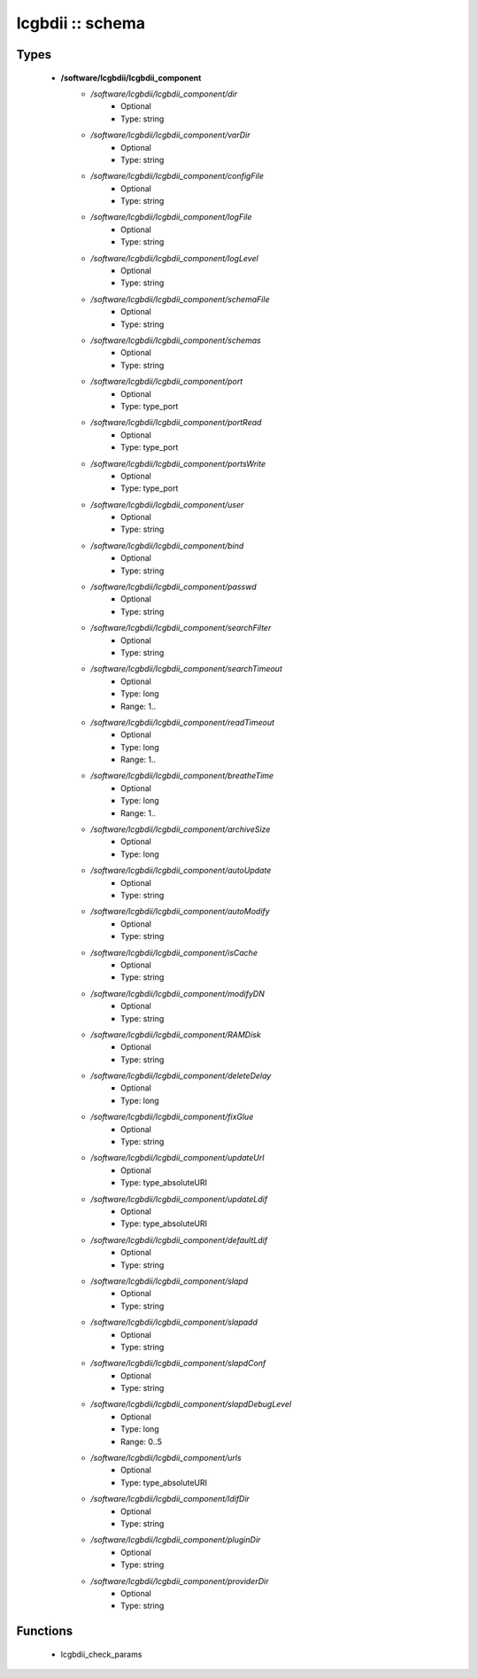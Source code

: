 #################
lcgbdii :: schema
#################

Types
-----

 - **/software/lcgbdii/lcgbdii_component**
    - */software/lcgbdii/lcgbdii_component/dir*
        - Optional
        - Type: string
    - */software/lcgbdii/lcgbdii_component/varDir*
        - Optional
        - Type: string
    - */software/lcgbdii/lcgbdii_component/configFile*
        - Optional
        - Type: string
    - */software/lcgbdii/lcgbdii_component/logFile*
        - Optional
        - Type: string
    - */software/lcgbdii/lcgbdii_component/logLevel*
        - Optional
        - Type: string
    - */software/lcgbdii/lcgbdii_component/schemaFile*
        - Optional
        - Type: string
    - */software/lcgbdii/lcgbdii_component/schemas*
        - Optional
        - Type: string
    - */software/lcgbdii/lcgbdii_component/port*
        - Optional
        - Type: type_port
    - */software/lcgbdii/lcgbdii_component/portRead*
        - Optional
        - Type: type_port
    - */software/lcgbdii/lcgbdii_component/portsWrite*
        - Optional
        - Type: type_port
    - */software/lcgbdii/lcgbdii_component/user*
        - Optional
        - Type: string
    - */software/lcgbdii/lcgbdii_component/bind*
        - Optional
        - Type: string
    - */software/lcgbdii/lcgbdii_component/passwd*
        - Optional
        - Type: string
    - */software/lcgbdii/lcgbdii_component/searchFilter*
        - Optional
        - Type: string
    - */software/lcgbdii/lcgbdii_component/searchTimeout*
        - Optional
        - Type: long
        - Range: 1..
    - */software/lcgbdii/lcgbdii_component/readTimeout*
        - Optional
        - Type: long
        - Range: 1..
    - */software/lcgbdii/lcgbdii_component/breatheTime*
        - Optional
        - Type: long
        - Range: 1..
    - */software/lcgbdii/lcgbdii_component/archiveSize*
        - Optional
        - Type: long
    - */software/lcgbdii/lcgbdii_component/autoUpdate*
        - Optional
        - Type: string
    - */software/lcgbdii/lcgbdii_component/autoModify*
        - Optional
        - Type: string
    - */software/lcgbdii/lcgbdii_component/isCache*
        - Optional
        - Type: string
    - */software/lcgbdii/lcgbdii_component/modifyDN*
        - Optional
        - Type: string
    - */software/lcgbdii/lcgbdii_component/RAMDisk*
        - Optional
        - Type: string
    - */software/lcgbdii/lcgbdii_component/deleteDelay*
        - Optional
        - Type: long
    - */software/lcgbdii/lcgbdii_component/fixGlue*
        - Optional
        - Type: string
    - */software/lcgbdii/lcgbdii_component/updateUrl*
        - Optional
        - Type: type_absoluteURI
    - */software/lcgbdii/lcgbdii_component/updateLdif*
        - Optional
        - Type: type_absoluteURI
    - */software/lcgbdii/lcgbdii_component/defaultLdif*
        - Optional
        - Type: string
    - */software/lcgbdii/lcgbdii_component/slapd*
        - Optional
        - Type: string
    - */software/lcgbdii/lcgbdii_component/slapadd*
        - Optional
        - Type: string
    - */software/lcgbdii/lcgbdii_component/slapdConf*
        - Optional
        - Type: string
    - */software/lcgbdii/lcgbdii_component/slapdDebugLevel*
        - Optional
        - Type: long
        - Range: 0..5
    - */software/lcgbdii/lcgbdii_component/urls*
        - Optional
        - Type: type_absoluteURI
    - */software/lcgbdii/lcgbdii_component/ldifDir*
        - Optional
        - Type: string
    - */software/lcgbdii/lcgbdii_component/pluginDir*
        - Optional
        - Type: string
    - */software/lcgbdii/lcgbdii_component/providerDir*
        - Optional
        - Type: string

Functions
---------

 - lcgbdii_check_params
